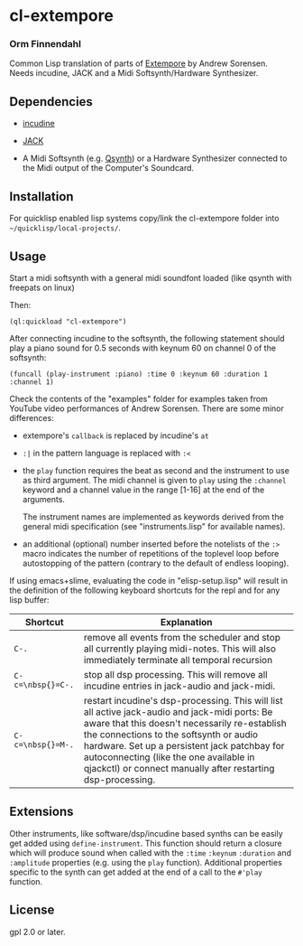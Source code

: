 * cl-extempore
*** Orm Finnendahl

Common Lisp translation of parts of [[Https://github.com/digego/extempore][Extempore]] by Andrew
Sorensen. Needs incudine, JACK and a Midi Softsynth/Hardware
Synthesizer.

** Dependencies

   - [[https://incudine.sourceforge.net/][incudine]]

   - [[https://jackaudio.org/][JACK]]

   - A Midi Softsynth (e.g. [[https://qsynth.sourceforge.io/][Qsynth]]) or a Hardware Synthesizer
     connected to the Midi output of the Computer's Soundcard.

** Installation

   For quicklisp enabled lisp systems copy/link the cl-extempore
   folder into =~/quicklisp/local-projects/=.
   
** Usage

   Start a midi softsynth with a general midi soundfont loaded (like
   qsynth with freepats on linux)

   Then:

   =(ql:quickload "cl-extempore")=

   After connecting incudine to the softsynth, the following statement
   should play a piano sound for 0.5 seconds with keynum 60 on channel
   0 of the softsynth:

   =(funcall (play-instrument :piano) :time 0 :keynum 60 :duration 1 :channel 1)=

   Check the contents of the "examples" folder for examples taken from
   YouTube video performances of Andrew Sorensen. There are some minor
   differences:

   - extempore's =callback= is replaced by incudine's =at=

   - =:|= in the pattern language is replaced with =:<=

   - the =play= function requires the beat as second and the
     instrument to use as third argument. The midi channel is given to
     =play= using the =:channel= keyword and a channel value in the
     range [1-16] at the end of the arguments.

     The instrument names are implemented as keywords derived from the
     general midi specification (see "instruments.lisp" for available
     names).

   - an additional (optional) number inserted before the notelists of
     the =:>= macro indicates the number of repetitions of the
     toplevel loop before autostopping of the pattern (contrary to the
     default of endless looping).

   If using emacs+slime, evaluating the code in "elisp-setup.lisp"
   will result in the definition of the following keyboard shortcuts
   for the repl and for any lisp buffer:

|-------------------+-----------------------------------------------------------------------------------------------------------------------------------------------------------------------------------------------------------------------------------------------------------------------------------------------------------------------------------------------------|
| Shortcut          | Explanation                                                                                                                                                                                                                                                                                                                                         |
|-------------------+-----------------------------------------------------------------------------------------------------------------------------------------------------------------------------------------------------------------------------------------------------------------------------------------------------------------------------------------------------|
| =C-.=             | remove all events from the scheduler and stop all currently playing midi-notes. This will also immediately terminate all temporal recursion                                                                                                                                                                                                         |
|-------------------+-----------------------------------------------------------------------------------------------------------------------------------------------------------------------------------------------------------------------------------------------------------------------------------------------------------------------------------------------------|
| =C-c=\nbsp{}=C-.= | stop all dsp processing. This will remove all incudine entries in jack-audio and jack-midi.                                                                                                                                                                                                                                                         |
|-------------------+-----------------------------------------------------------------------------------------------------------------------------------------------------------------------------------------------------------------------------------------------------------------------------------------------------------------------------------------------------|
| =C-c=\nbsp{}=M-.= | restart incudine's dsp-processing. This will list all active jack-audio and jack-midi ports: Be aware that this doesn't necessarily re-establish the connections to the softsynth or audio hardware. Set up a persistent jack patchbay for autoconnecting (like the one available in qjackctl) or connect manually after restarting dsp-processing. |
|-------------------+-----------------------------------------------------------------------------------------------------------------------------------------------------------------------------------------------------------------------------------------------------------------------------------------------------------------------------------------------------|
         

** Extensions

   Other instruments, like software/dsp/incudine based synths can be
   easily get added using =define-instrument=. This function should
   return a closure which will produce sound when called with the
   =:time= =:keynum= =:duration= and =:amplitude= properties (e.g. using the
   =play= function). Additional properties specific to the synth can
   get added at the end of a call to the =#'play= function.
   
** License

gpl 2.0 or later.

